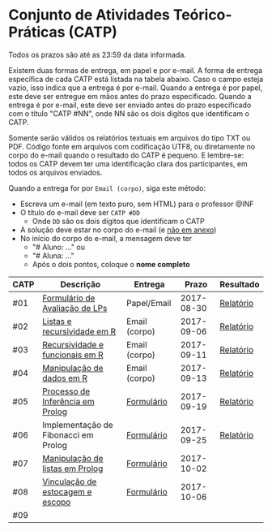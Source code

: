 * Conjunto de Atividades Teórico-Práticas (CATP)

Todos os prazos são até as 23:59 da data informada.

Existem duas formas de entrega, em papel e por e-mail. A forma de
entrega específica de cada CATP está listada na tabela abaixo. Caso o
campo esteja vazio, isso indica que a entrega é por e-mail. Quando a
entrega é por papel, este deve ser entregue em mãos antes do prazo
especificado. Quando a entrega é por e-mail, este deve ser enviado
antes do prazo especificado com o título "CATP #NN", onde NN são os
dois digítos que identificam o CATP.

Somente serão válidos os relatórios textuais em arquivos do tipo TXT
ou PDF. Código fonte em arquivos com codificação UTF8, ou diretamente
no corpo do e-mail quando o resultado do CATP é pequeno. E lembre-se:
todos os CATP devem ter uma identificação clara dos participantes, em
todos os arquivos enviados.

Quando a entrega for por =Email (corpo)=, siga este método:
- Escreva um e-mail (em texto puro, sem HTML) para o professor @INF
- O título do e-mail deve ser =CATP #DD=
  - Onde =DD= são os dois dígitos que identificam o CATP
- A solução deve estar no corpo do e-mail (e _não em anexo_)
- No início do corpo do e-mail, a mensagem deve ter
  - "# Aluno: ..." ou
  - "# Aluna: ..."
  - Após o dois pontos, coloque o *nome completo*

| CATP | Descrição                            | Entrega       |      Prazo | Resultado |
|------+--------------------------------------+---------------+------------+-----------|
| #01  | [[./01/formulario.pdf][Formulário de Avaliação de LPs]]       | Papel/Email   | 2017-08-30 | [[./eval/01/README.org][Relatório]] |
| #02  | [[./02/README.org][Listas e recursividade em R]]          | Email (corpo) | 2017-09-06 | [[./eval/02/README.org][Relatório]] |
| #03  | [[./03/README.org][Recursividade e funcionais em R]]      | Email (corpo) | 2017-09-11 | [[./eval/03/README.org][Relatório]] |
| #04  | [[./04/README.org][Manipulação de dados em R]]            | Email (corpo) | 2017-09-13 | [[./eval/04/README.org][Relatório]] |
| #05  | [[./05/README.org][Processo de Inferência em Prolog]]     | [[https://goo.gl/forms/Okq61k41Tnc0zKOj1][Formulário]]    | 2017-09-19 | [[./eval/05/README.org][Relatório]] |
| #06  | Implementação de Fibonacci em Prolog | [[https://goo.gl/forms/SlzDngBjA3Fcqanl1][Formulário]]    | 2017-09-25 | [[./eval/06/README.org][Relatório]] |
| #07  | [[./07/README.org][Manipulação de listas em Prolog]]      | [[https://goo.gl/forms/WK9Ug9D1dZWbfNJx2][Formulário]]    | 2017-10-02 |           |
| #08  | [[./08/README.org][Vinculação de estocagem e escopo]]     | [[https://goo.gl/forms/XiBUY20Uq27MO9QX2][Formulário]]    | 2017-10-06 |           |
| #09  |                                      |               |            |           |

